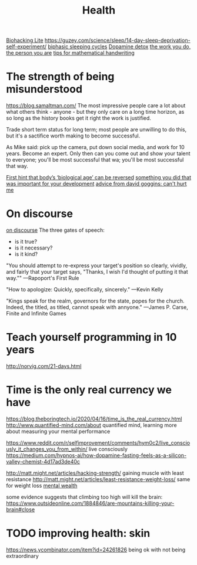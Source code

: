 #+TITLE: Health

[[https://karpathy.github.io/2020/06/11/biohacking-lite/][Biohacking Lite]]
https://guzey.com/science/sleep/14-day-sleep-deprivation-self-experiment/
[[https://www.everything2.com/index.pl?node_id=892542][biphasic sleeping cycles]]
[[https://stoichuman.com/dopamine-detox-konmari-style/][Dopamine detox]]
[[https://www.newyorker.com/magazine/2017/06/05/the-work-you-do-the-person-you-are][the work you do, the person you are]]
[[https://johnkerl.org/doc/ortho/ortho.html][tips for mathematical handwriting]]
* The strength of being misunderstood
https://blog.samaltman.com/
The most impressive people care a lot about what others think - anyone - but they only care on a long time horizon, as so long as the history books get it right the work is justified.

Trade short term status for long term; most people are unwilling to do this, but it's a sactifice worth making to become successful.

As Mike said: pick up the camera, put down social media, and work for 10 years. Become an expert. Only then can you come out and show your talent to everyone; you'll be most successful that wa; you'll be most successful that way.

[[https://www.nature.com/articles/d41586-019-02638-w][First hint that body’s ‘biological age’ can be reversed]]
[[https://mobile.twitter.com/jaltma/status/1281441060510552064][something you did that was important for your development]]
[[https://www.reddit.com/r/getdisciplined/comments/hv6wio/advice_my_notes_from_cant_hurt_me_by_david_goggins/][advice from david goggins: can't hurt me]]

* On discourse
[[https://wiki.xxiivv.com/site/discourse.html][on discourse]]
The three gates of speech:
- is it true?
- is it necessary?
- is it kind?

"You should attempt to re-express your target's position so clearly, vividly, and fairly that your target says, "Thanks, I wish I'd thought of putting it that way.""
—Rapoport's First Rule

"How to apologize: Quickly, specifically, sincerely."
—Kevin Kelly

"Kings speak for the realm, governors for the state, popes for the church. Indeed, the titled, as titled, cannot speak with annyone."
—James P. Carse, Finite and Infinite Games
* Teach yourself programming in 10 years
http://norvig.com/21-days.html
* Time is the only real currency we have
https://blog.theboringtech.io/2020/04/16/time_is_the_real_currency.html
http://www.quantified-mind.com/about quantified mind, learning more about measuring your mental performance

https://www.reddit.com/r/selfimprovement/comments/hym0c2/live_consciously_it_changes_you_from_within/ live consciously
https://medium.com/hypnos-ai/how-dopamine-fasting-feels-as-a-silicon-valley-chemist-4d17ad3de40c

http://matt.might.net/articles/hacking-strength/ gaining muscle with least resistance
http://matt.might.net/articles/least-resistance-weight-loss/ same for weight loss
[[https://news.ycombinator.com/item?id=23426189][mental wealth]]

 some evidence suggests that climbing too high will kill the brain: https://www.outsideonline.com/1884846/are-mountains-killing-your-brain#close

* TODO improving health: skin
https://news.ycombinator.com/item?id=24261826 being ok with not being extraordinary
